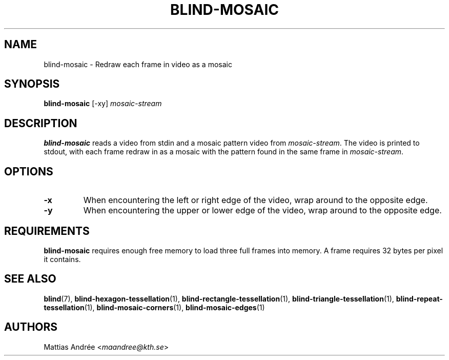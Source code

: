 .TH BLIND-MOSAIC 1 blind
.SH NAME
blind-mosaic - Redraw each frame in video as a mosaic
.SH SYNOPSIS
.B blind-mosaic
[-xy]
.I mosaic-stream
.SH DESCRIPTION
.B blind-mosaic
reads a video from stdin and a mosaic pattern video from
.IR mosaic-stream .
The video is printed to stdout, with each frame redraw in
as a mosaic with the pattern found in the same frame in
.IR mosaic-stream .
.SH OPTIONS
.TP
.B -x
When encountering the left or right edge of the video,
wrap around to the opposite edge.
.TP
.B -y
When encountering the upper or lower edge of the video,
wrap around to the opposite edge.
.SH REQUIREMENTS
.B blind-mosaic
requires enough free memory to load three full frames into
memory. A frame requires 32 bytes per pixel it contains.
.SH SEE ALSO
.BR blind (7),
.BR blind-hexagon-tessellation (1),
.BR blind-rectangle-tessellation (1),
.BR blind-triangle-tessellation (1),
.BR blind-repeat-tessellation (1),
.BR blind-mosaic-corners (1),
.BR blind-mosaic-edges (1)
.SH AUTHORS
Mattias Andrée
.RI < maandree@kth.se >
